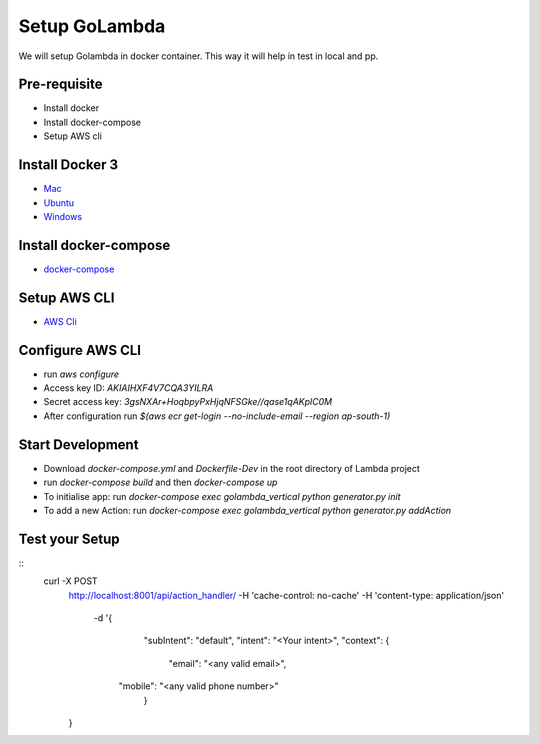 Setup GoLambda
====================================

We will setup Golambda in docker container. This way it will help in test in local and pp.

Pre-requisite
^^^^^^^^^^^^^

* Install docker
* Install docker-compose
* Setup AWS cli

Install Docker 3
^^^^^^^^^^^^^^^^

* `Mac <https://docs.docker.com/docker-for-mac/install/>`_
* `Ubuntu <https://docs.docker.com/engine/installation/linux/docker-ce/ubuntu/>`_
* `Windows <https://docs.docker.com/docker-for-windows/install/>`_

Install docker-compose
^^^^^^^^^^^^^^^^^^^^^^

* `docker-compose <https://docs.docker.com/compose/install/>`_

Setup AWS CLI
^^^^^^^^^^^^^

* `AWS Cli <https://docs.aws.amazon.com/cli/latest/userguide/installing.html>`_

Configure AWS CLI
^^^^^^^^^^^^^^^^^

* run  `aws configure`
* Access key ID: `AKIAIHXF4V7CQA3YILRA`
* Secret access key: `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`
* After configuration run `$(aws ecr get-login --no-include-email --region ap-south-1)` 

Start Development
^^^^^^^^^^^^^^^^^

* Download `docker-compose.yml`  and `Dockerfile-Dev` in the root directory of Lambda project
* run `docker-compose build` and then `docker-compose up`
* To initialise app: run `docker-compose exec golambda_vertical python generator.py init`
* To add a new Action: run `docker-compose exec golambda_vertical python generator.py addAction`

Test your Setup
^^^^^^^^^^^^^^^
::
 curl -X POST \
	http://localhost:8001/api/action_handler/ \
	-H 'cache-control: no-cache' \
	-H 'content-type: application/json' \
	  -d '{
		"subIntent": "default",
		"intent": "<Your intent>",
		"context": {
			"email": "<any valid email>",
	    "mobile": "<any valid phone number>"
		}
	}
	



